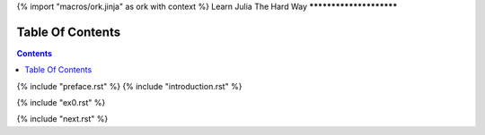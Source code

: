 {% import "macros/ork.jinja" as ork with context %}
Learn Julia The Hard Way
************************


Table Of Contents
=================

.. contents::

{% include "preface.rst" %}
{% include "introduction.rst" %}

{% include "ex0.rst" %}

{% include "next.rst" %}

